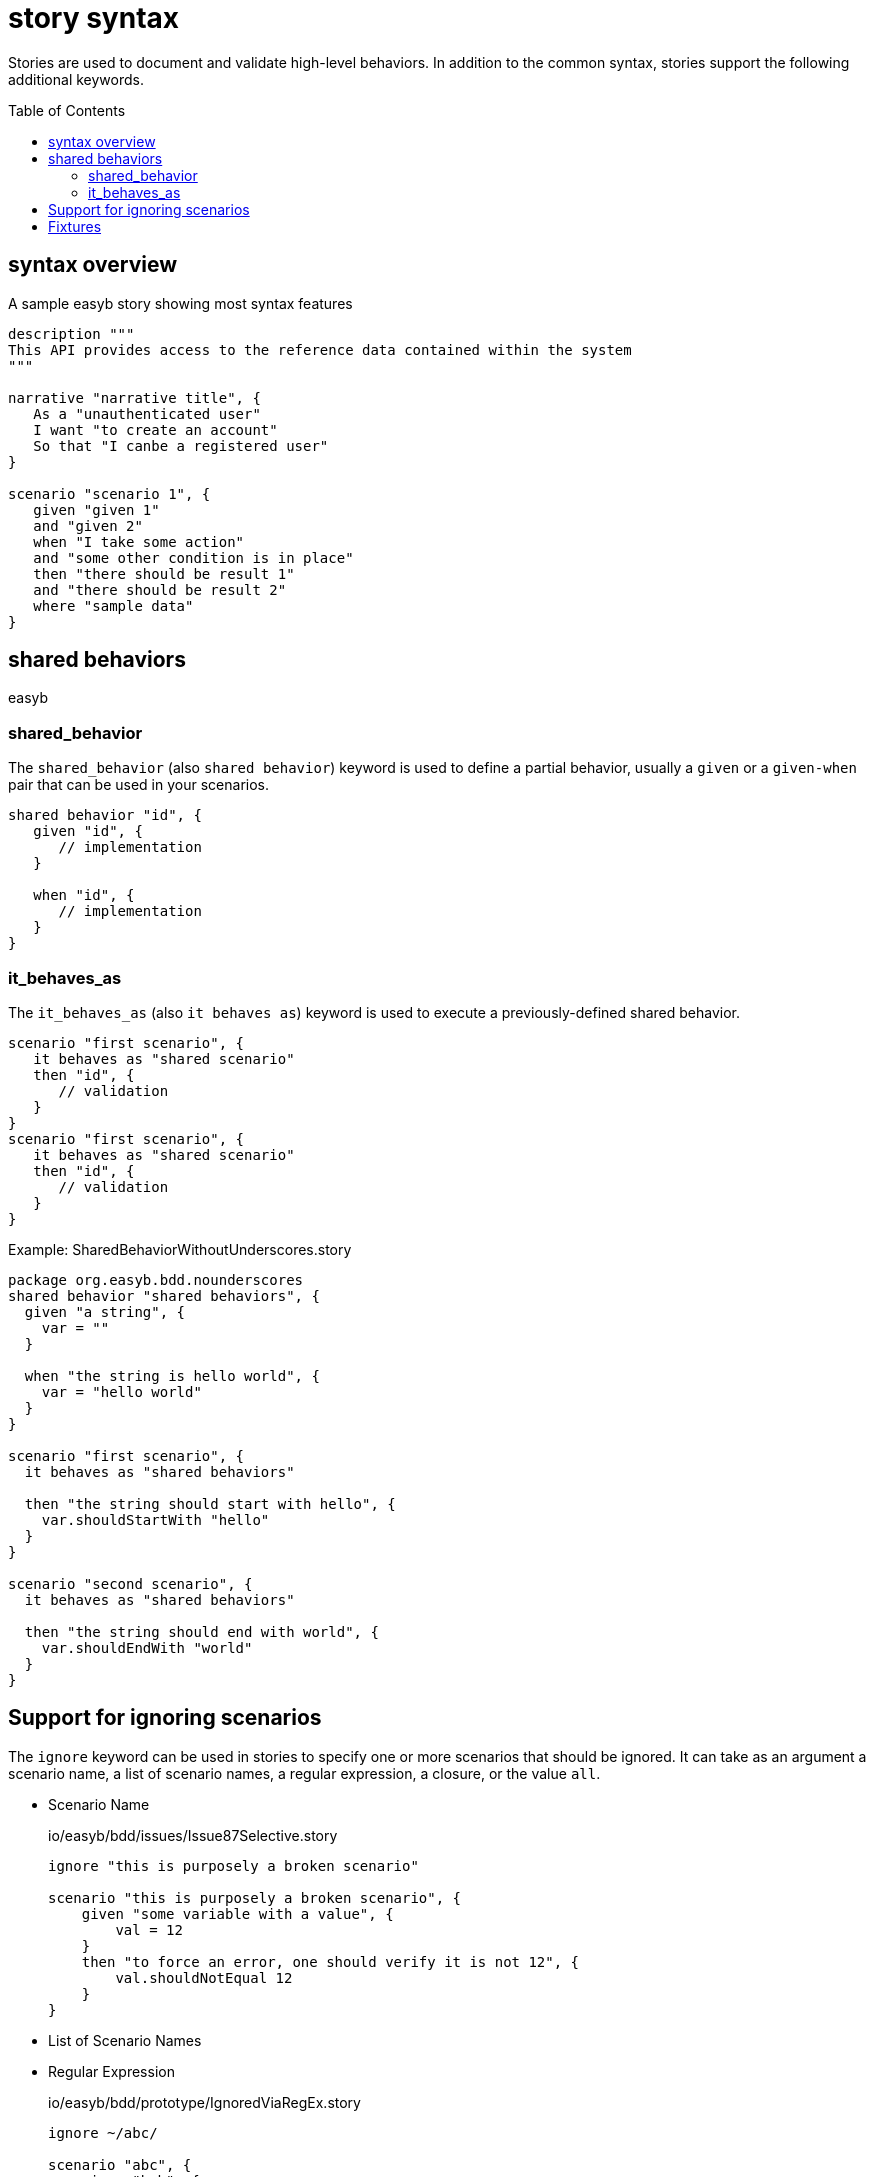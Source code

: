 = story syntax
:icons: font
:toc: preamble
:toc-title: Table of Contents
:toclevels: 2

Stories are used to document and validate high-level behaviors. In addition to the common syntax, stories
support the following additional keywords.

== syntax overview
.A sample easyb story showing most syntax features
[source,easyb]
----
description """
This API provides access to the reference data contained within the system
"""

narrative "narrative title", {
   As a "unauthenticated user"
   I want "to create an account"
   So that "I canbe a registered user"
}

scenario "scenario 1", {
   given "given 1"
   and "given 2"
   when "I take some action"
   and "some other condition is in place"
   then "there should be result 1"
   and "there should be result 2"
   where "sample data"
}

----

== shared behaviors

easyb

=== shared_behavior

The `shared_behavior` (also `shared behavior`) keyword is used to define a partial behavior, usually a `given` or a
`given-when` pair that can be used in your scenarios.

[source,easyb]
----
shared behavior "id", {
   given "id", {
      // implementation
   }

   when "id", {
      // implementation
   }
}
----


=== it_behaves_as

The `it_behaves_as` (also `it behaves as`) keyword is used to execute a previously-defined shared behavior.

[source,easyb]
----
scenario "first scenario", {
   it behaves as "shared scenario"
   then "id", {
      // validation
   }
}
scenario "first scenario", {
   it behaves as "shared scenario"
   then "id", {
      // validation
   }
}
----

.Example: SharedBehaviorWithoutUnderscores.story
****
[source,easyb]
----
package org.easyb.bdd.nounderscores
shared behavior "shared behaviors", {
  given "a string", {
    var = ""
  }

  when "the string is hello world", {
    var = "hello world"
  }
}

scenario "first scenario", {
  it behaves as "shared behaviors"

  then "the string should start with hello", {
    var.shouldStartWith "hello"
  }
}

scenario "second scenario", {
  it behaves as "shared behaviors"

  then "the string should end with world", {
    var.shouldEndWith "world"
  }
}
----
****

== Support for ignoring scenarios
The `ignore` keyword can be used in stories to specify one or more scenarios that should be ignored. It can take as an
argument a scenario name, a list of scenario names, a regular expression, a closure, or the value `all`.

* Scenario Name
+
.io/easyb/bdd/issues/Issue87Selective.story
[source,easyb]
----
ignore "this is purposely a broken scenario"

scenario "this is purposely a broken scenario", {
    given "some variable with a value", {
        val = 12
    }
    then "to force an error, one should verify it is not 12", {
        val.shouldNotEqual 12
    }
}
----
* List of Scenario Names
* Regular Expression
+
.io/easyb/bdd/prototype/IgnoredViaRegEx.story
[source,easyb]
----
ignore ~/abc/

scenario "abc", {
    given "bah", {
        bar = 10
    }
    then "it's a lamb", {
        bar.shouldBe 90
    }
}
----
+
* Closure
+
.io/easyb/bdd/issues/Issue177.story
[source,easyb]
----
ignore {
  scenario "this is purposely a broken scenario", {
      given "some variable with a value", {
          val = 12
      }
      then "to force an error, one should verify it is not 12", {
          val.shouldNotEqual 12
      }
  }

  scenario "another purposely a broken scenario", {
      given "some variable with a value", {
          val = 13
      }
      then "to force an error, one should verify it is not 12", {
          val.shouldNotEqual 13
      }
  }
}
----
+
* all
+
.io/easyb/bdd/issues/Issue87.story
[source,easyb]
----
ignore all

scenario "this is purposely a broken scenario", {
    given "some variable with a value", {
        val = 12
    }
    then "to force an error, one should verify it is not 12", {
        val.shouldNotEqual 12
    }
}
----



== Fixtures

Richard Vowles

10/22/13

Re: [easyb-users] Re: Ordering of stories or has given

From memory, there is a before, and a before_each in a story.

Also from memory - this is two years ago - specifications are not supported.
